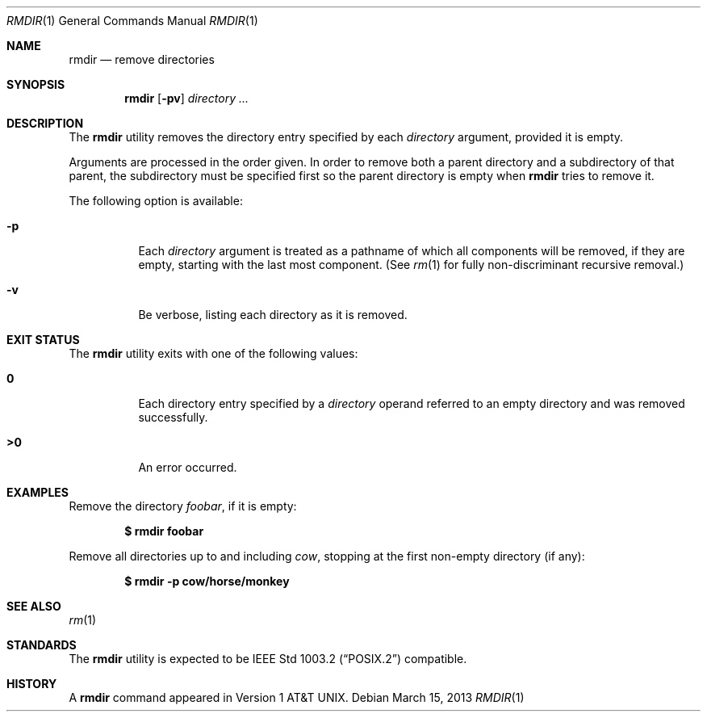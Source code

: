 .\"-
.\" Copyright (c) 1990, 1993
.\"	The Regents of the University of California.  All rights reserved.
.\"
.\" This code is derived from software contributed to Berkeley by
.\" the Institute of Electrical and Electronics Engineers, Inc.
.\"
.\" Redistribution and use in source and binary forms, with or without
.\" modification, are permitted provided that the following conditions
.\" are met:
.\" 1. Redistributions of source code must retain the above copyright
.\"    notice, this list of conditions and the following disclaimer.
.\" 2. Redistributions in binary form must reproduce the above copyright
.\"    notice, this list of conditions and the following disclaimer in the
.\"    documentation and/or other materials provided with the distribution.
.\" 4. Neither the name of the University nor the names of its contributors
.\"    may be used to endorse or promote products derived from this software
.\"    without specific prior written permission.
.\"
.\" THIS SOFTWARE IS PROVIDED BY THE REGENTS AND CONTRIBUTORS ``AS IS'' AND
.\" ANY EXPRESS OR IMPLIED WARRANTIES, INCLUDING, BUT NOT LIMITED TO, THE
.\" IMPLIED WARRANTIES OF MERCHANTABILITY AND FITNESS FOR A PARTICULAR PURPOSE
.\" ARE DISCLAIMED.  IN NO EVENT SHALL THE REGENTS OR CONTRIBUTORS BE LIABLE
.\" FOR ANY DIRECT, INDIRECT, INCIDENTAL, SPECIAL, EXEMPLARY, OR CONSEQUENTIAL
.\" DAMAGES (INCLUDING, BUT NOT LIMITED TO, PROCUREMENT OF SUBSTITUTE GOODS
.\" OR SERVICES; LOSS OF USE, DATA, OR PROFITS; OR BUSINESS INTERRUPTION)
.\" HOWEVER CAUSED AND ON ANY THEORY OF LIABILITY, WHETHER IN CONTRACT, STRICT
.\" LIABILITY, OR TORT (INCLUDING NEGLIGENCE OR OTHERWISE) ARISING IN ANY WAY
.\" OUT OF THE USE OF THIS SOFTWARE, EVEN IF ADVISED OF THE POSSIBILITY OF
.\" SUCH DAMAGE.
.\"
.\"	@(#)rmdir.1	8.1 (Berkeley) 5/31/93
.\" $FreeBSD: projects/vps/bin/rmdir/rmdir.1 248342 2013-03-15 20:12:54Z joel $
.\"
.Dd March 15, 2013
.Dt RMDIR 1
.Os
.Sh NAME
.Nm rmdir
.Nd remove directories
.Sh SYNOPSIS
.Nm
.Op Fl pv
.Ar directory ...
.Sh DESCRIPTION
The
.Nm
utility removes the directory entry specified by
each
.Ar directory
argument, provided it is empty.
.Pp
Arguments are processed in the order given.
In order to remove both a parent directory and a subdirectory
of that parent, the subdirectory
must be specified first so the parent directory
is empty when
.Nm
tries to remove it.
.Pp
The following option is available:
.Bl -tag -width indent
.It Fl p
Each
.Ar directory
argument is treated as a pathname of which all
components will be removed, if they are empty,
starting with the last most component.
(See
.Xr rm 1
for fully non-discriminant recursive removal.)
.It Fl v
Be verbose, listing each directory as it is removed.
.El
.Sh EXIT STATUS
The
.Nm
utility exits with one of the following values:
.Bl -tag -width indent
.It Li 0
Each directory entry specified by a
.Ar directory
operand
referred to an empty directory and was removed
successfully.
.It Li >0
An error occurred.
.El
.Sh EXAMPLES
Remove the directory
.Pa foobar ,
if it is empty:
.Pp
.Dl $ rmdir foobar
.Pp
Remove all directories up to and including
.Pa cow ,
stopping at the first non-empty directory (if any):
.Pp
.Dl $ rmdir -p cow/horse/monkey
.Sh SEE ALSO
.Xr rm 1
.Sh STANDARDS
The
.Nm
utility is expected to be
.St -p1003.2
compatible.
.Sh HISTORY
A
.Nm
command appeared in
.At v1 .
